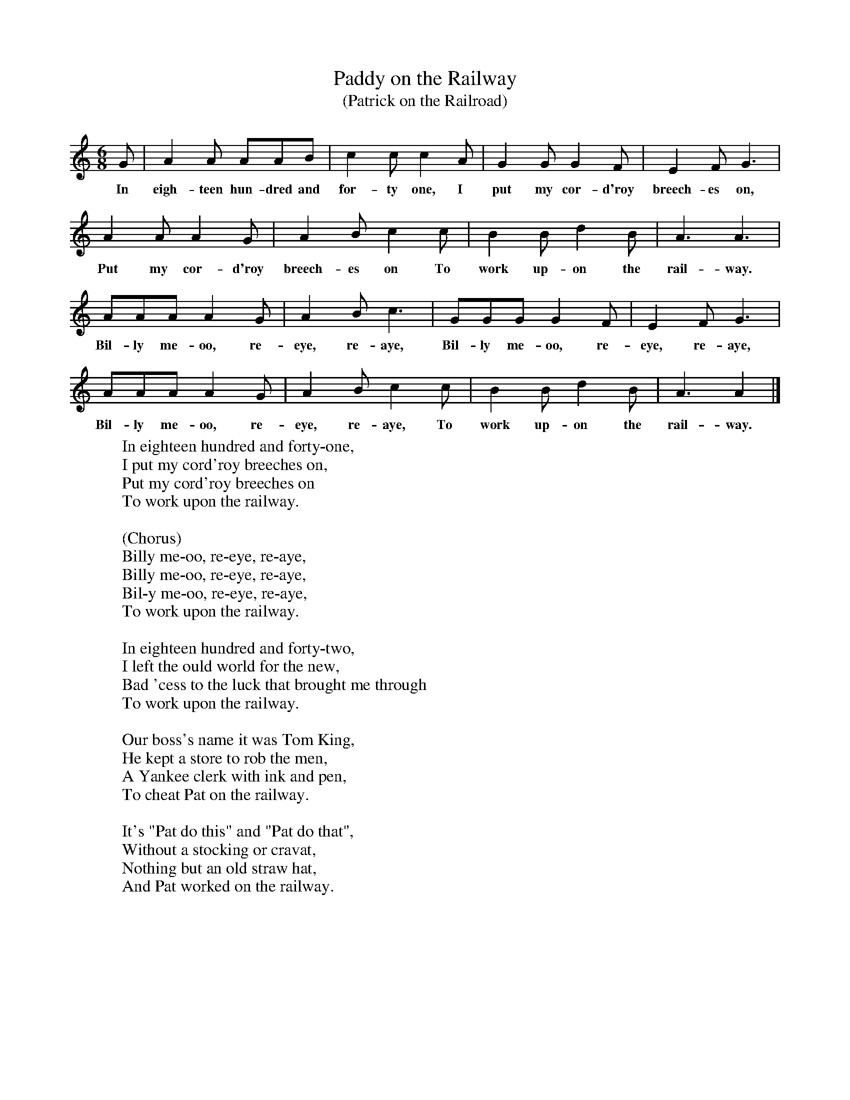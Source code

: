 X:1
T:Paddy on the Railway
T:(Patrick on the Railroad)
B:Singing Together, Spring 1975, BBC Publications
F:http://www.folkinfo.org/songs
M:6/8     %Meter
L:1/8     %
K:C
G |A2 A AAB |c2 c c2 A |G2 G G2 F | E2 F G3 |
w:In eigh-teen hun-dred and for-ty one, I put my cor-d'roy breech-es on,
A2 A A2 G |A2 B c2 c |B2 B d2 B | A3 A3 |
w:Put my cor-d'roy breech-es on To work up-on the rail-way.
AAA A2 G |A2 B c3 |GGG G2 F |  E2 F G3 |
w: Bil-ly me-oo, re-eye, re-aye, Bil-ly me-oo, re-eye, re-aye,
AAA A2 G |A2 B c2 c |B2 B d2 B | A3 A2  |]
w:Bil-ly me-oo, re-eye, re-aye, To work up-on the rail-way.
W:In eighteen hundred and forty-one,
W:I put my cord'roy breeches on,
W:Put my cord'roy breeches on
W:To work upon the railway.
W:
W:(Chorus)
W:Billy me-oo, re-eye, re-aye,
W:Billy me-oo, re-eye, re-aye,
W:Bil-y me-oo, re-eye, re-aye,
W:To work upon the railway.
W:
W:In eighteen hundred and forty-two,
W:I left the ould world for the new,
W:Bad 'cess to the luck that brought me through
W:To work upon the railway.
W:
W:Our boss's name it was Tom King,
W:He kept a store to rob the men,
W:A Yankee clerk with ink and pen,
W:To cheat Pat on the railway.
W:
W:It's "Pat do this" and "Pat do that",
W:Without a stocking or cravat,
W:Nothing but an old straw hat,
W:And Pat worked on the railway.
W:
W:

